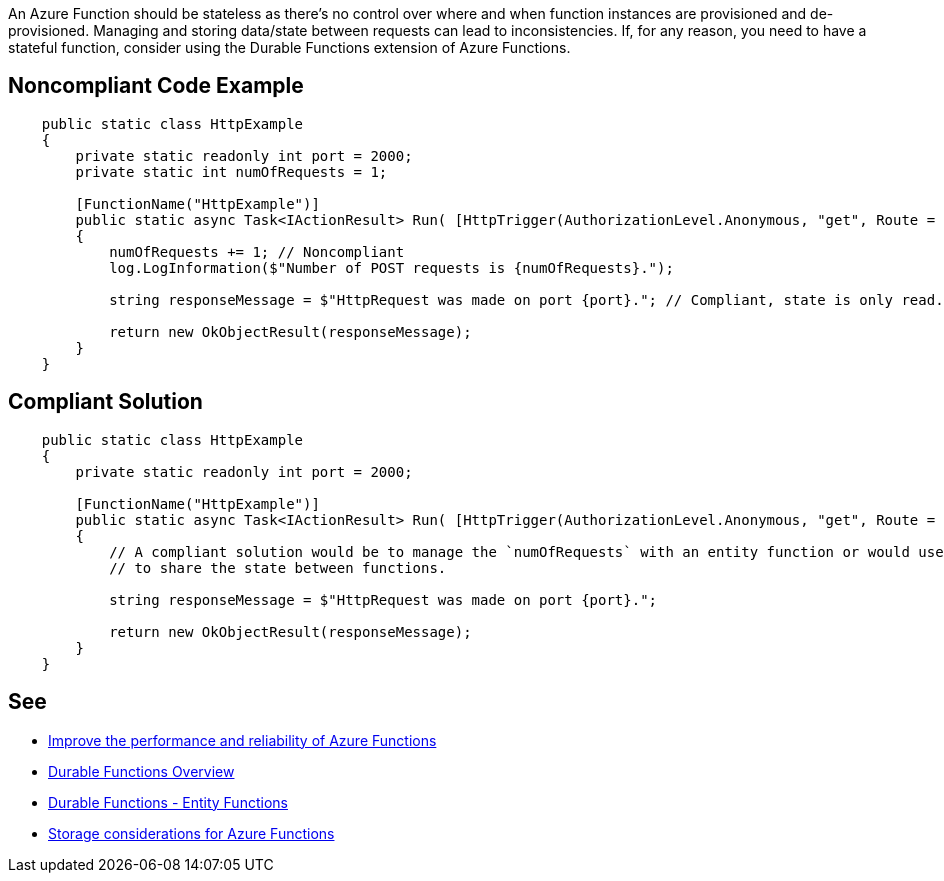 An Azure Function should be stateless as there's no control over where and when function instances are provisioned and de-provisioned. Managing and storing data/state between requests can lead to inconsistencies.
If, for any reason, you need to have a stateful function, consider using the Durable Functions extension of Azure Functions.

// If you want to factorize the description uncomment the following line and create the file.
//include::../description.adoc[]

== Noncompliant Code Example

[source,csharp]
----
    public static class HttpExample
    {
        private static readonly int port = 2000;
        private static int numOfRequests = 1;

        [FunctionName("HttpExample")]
        public static async Task<IActionResult> Run( [HttpTrigger(AuthorizationLevel.Anonymous, "get", Route = null)] HttpRequest request, ILogger log)
        {
            numOfRequests += 1; // Noncompliant
            log.LogInformation($"Number of POST requests is {numOfRequests}.");

            string responseMessage = $"HttpRequest was made on port {port}."; // Compliant, state is only read.

            return new OkObjectResult(responseMessage);
        }
    }
----

== Compliant Solution

[source,csharp]
----
    public static class HttpExample
    {
        private static readonly int port = 2000;

        [FunctionName("HttpExample")]
        public static async Task<IActionResult> Run( [HttpTrigger(AuthorizationLevel.Anonymous, "get", Route = null)] HttpRequest request, ILogger log)
        {
            // A compliant solution would be to manage the `numOfRequests` with an entity function or would use storage (e.g., Azure Blob storage, Azure Queue Storage)
            // to share the state between functions.

            string responseMessage = $"HttpRequest was made on port {port}.";

            return new OkObjectResult(responseMessage);
        }
    }
----

== See

* https://docs.microsoft.com/en-us/azure/azure-functions/performance-reliability#write-functions-to-be-stateless[Improve the performance and reliability of Azure Functions]
* https://docs.microsoft.com/en-us/azure/azure-functions/durable/durable-functions-overview?tabs=csharp[Durable Functions Overview]
* https://docs.microsoft.com/en-us/azure/azure-functions/durable/durable-functions-entities?tabs=csharp[Durable Functions - Entity Functions]
* https://docs.microsoft.com/en-us/azure/azure-functions/storage-considerations[Storage considerations for Azure Functions]

